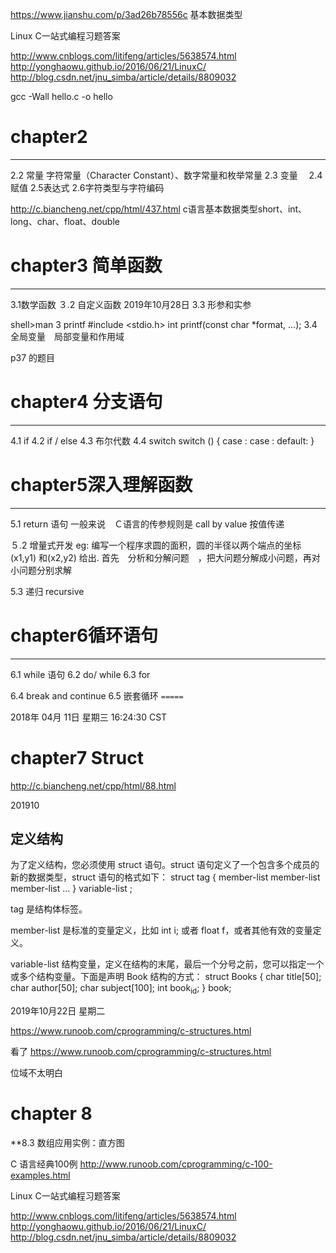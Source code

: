 https://www.jianshu.com/p/3ad26b78556c 基本数据类型

Linux C一站式编程习题答案

http://www.cnblogs.com/litifeng/articles/5638574.html
http://yonghaowu.github.io/2016/06/21/LinuxC/
http://blog.csdn.net/jnu_simba/article/details/8809032

gcc -Wall hello.c -o  hello

* chapter2
-------------------
2.2 常量  字符常量（Character Constant）、数字常量和枚举常量
2.3 变量　
2.4赋值
2.5表达式
2.6字符类型与字符编码

http://c.biancheng.net/cpp/html/437.html c语言基本数据类型short、int、long、char、float、double


* chapter3 简单函数
-----------------
3.1数学函数
３.2 自定义函数 2019年10月28日
3.3 形参和实参

shell>man 3  printf
       #include <stdio.h>
       int printf(const char *format, ...);
3.4 全局变量　局部变量和作用域

p37 的题目

*   chapter4  分支语句
-----------------

4.1 if
4.2 if / else
4.3 布尔代数
4.4 switch
switch ()
{
case  :
case :
default:
}



* chapter5深入理解函数
----------------
5.1 return 语句
一般来说　Ｃ语言的传参规则是 call by value 按值传递

５.2 增量式开发
eg:
  编写一个程序求圆的面积，圆的半径以两个端点的坐标(x1,y1) 和(x2,y2) 给出. 首先　分析和分解问题　，把大问题分解成小问题，再对小问题分别求解

5.3 递归 recursive


* chapter6循环语句
----------------
6.1 while 语句
6.2 do/ while 
6.3 for

6.4 break and continue
6.5 嵌套循环
=======

2018年 04月 11日 星期三 16:24:30 CST




* chapter7 Struct
http://c.biancheng.net/cpp/html/88.html

 201910

** 定义结构

为了定义结构，您必须使用 struct 语句。struct 语句定义了一个包含多个成员的新的数据类型，struct 语句的格式如下：
struct tag { 
    member-list
    member-list 
    member-list  
    ...
} variable-list ;

tag 是结构体标签。

member-list 是标准的变量定义，比如 int i; 或者 float f，或者其他有效的变量定义。

variable-list 结构变量，定义在结构的末尾，最后一个分号之前，您可以指定一个或多个结构变量。下面是声明 Book 结构的方式：
struct Books
{
   char  title[50];
   char  author[50];
   char  subject[100];
   int   book_id;
} book;




2019年10月22日 星期二

https://www.runoob.com/cprogramming/c-structures.html


看了 https://www.runoob.com/cprogramming/c-structures.html

位域不太明白



* chapter 8 
**8.3 数组应用实例：直方图



C 语言经典100例
http://www.runoob.com/cprogramming/c-100-examples.html


Linux C一站式编程习题答案

http://www.cnblogs.com/litifeng/articles/5638574.html
http://yonghaowu.github.io/2016/06/21/LinuxC/
http://blog.csdn.net/jnu_simba/article/details/8809032
